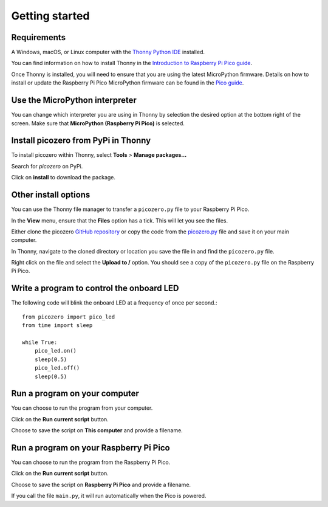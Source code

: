 .. picozero: a library for controlling Raspberry Pi Pico GPIO pins with MicroPython
..
.. SPDX short identifier: MIT

Getting started
===============

Requirements
------------

A Windows, macOS, or Linux computer with the `Thonny Python IDE`_ installed.

.. _Thonny Python IDE: https://thonny.org/

You can find information on how to install Thonny in the `Introduction to Raspberry Pi Pico guide`_.

.. _Introduction to Raspberry Pi Pico guide: https://learning-admin.raspberrypi.org/en/projects/introduction-to-the-pico/2

Once Thonny is installed, you will need to ensure that you are using the latest MicroPython firmware. Details on how to install or update the Raspberry Pi Pico MicroPython firmware can be found in the `Pico guide`_.

.. _Pico guide: https://learning-admin.raspberrypi.org/en/projects/introduction-to-the-pico/3

Use the MicroPython interpreter
-------------------------------

You can change which interpreter you are using in Thonny by selection the desired option at the bottom right of the screen. Make sure that **MicroPython (Raspberry Pi Pico)** is selected.

.. image:: images/thonny-switch-interpreter.jpg

Install picozero from PyPi in Thonny
------------------------------------

To install picozero within Thonny, select **Tools** > **Manage packages...**

.. image:: images/thonny-manage-packages.jpg

Search for `picozero` on PyPi.

.. image:: images/thonny-packages-picozero.jpg

Click on **install** to download the package.

.. image:: images/thonny-install-package.jpg

Other install options
---------------------

You can use the Thonny file manager to transfer a ``picozero.py`` file to your Raspberry Pi Pico.

In the **View** menu, ensure that the **Files** option has a tick. This will let you see the files.

.. image:: images/thonny-view-files.jpg

Either clone the picozero `GitHub repository`_ or copy the code from the `picozero.py`_ file and save it on your main computer.

.. _GitHub repository: https://github.com/RaspberryPiFoundation/picozero
.. _picozero.py: https://raw.githubusercontent.com/RaspberryPiFoundation/picozero/master/picozero/picozero.py?token=GHSAT0AAAAAABRLTKWZDBSYBE54NJ7AIZ6MYSENI2A

In Thonny, navigate to the cloned directory or location you save the file in and find the ``picozero.py`` file.

.. image:: images/thonny-navigate-downloads.jpg

Right click on the file and select the **Upload to /** option. You should see a copy of the ``picozero.py`` file on the Raspberry Pi Pico.

.. image:: images/thonny-upload-files.jpg
.. image:: images/thonny-copy-picozero.jpg

Write a program to control the onboard LED
------------------------------------------

The following code will blink the onboard LED at a frequency of once per second.::

    from picozero import pico_led
    from time import sleep

    while True:
        pico_led.on()
        sleep(0.5)
        pico_led.off()
        sleep(0.5)

Run a program on your computer
------------------------------

You can choose to run the program from your computer.

Click on the **Run current script** button.

.. image:: images/run-current-script.jpg

Choose to save the script on **This computer** and provide a filename.

.. image:: images/save-this-computer.png

Run a program on your Raspberry Pi Pico
----------------------------------

You can choose to run the program from the Raspberry Pi Pico.

Click on the **Run current script** button.

.. image:: images/run-current-script.jpg

Choose to save the script on **Raspberry Pi Pico** and provide a filename.

.. image:: images/save-this-raspberry-pi-pico.png

If you call the file ``main.py``, it will run automatically when the Pico is powered.

